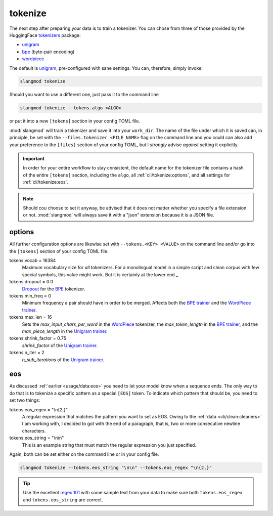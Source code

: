 tokenize
========
The next step after preparing your data is to train a tokenizer. You can
chose from three of those provided by the HuggingFace `tokenizers <https://
huggingface.co/docs/tokenizers/index>`_ package:

* `unigram <https://huggingface.co/docs/tokenizers/api/models#tokenizers.models.Unigram>`_
* `bpe <https://huggingface.co/docs/tokenizers/api/models#tokenizers.models.BPE>`_ (byte-pair encoding)
* `wordpiece <https://huggingface.co/docs/tokenizers/api/models#tokenizers.models.WordPiece>`_

The default is `unigram <https://huggingface.co/docs/tokenizers/api/models#tokenizers.models.Unigram>`_,
pre-configured with sane settings. You can, therefore, simply invoke:

.. code-block:: bash

   slangmod tokenize

Should you want to use a different one, just pass it to the command line

.. code-block:: bash

   slangmod tokenize --tokens.algo <ALGO>

or put it into a new ``[tokens]`` section in your config TOML file.

.. code-block:: toml
   :caption: slangmod.toml

   work_dir = "/absolute/path/to/your/working/directory"
   log_level = 10
   progress = true

   [files]
   raw = "/absolute/path/to/data/files"
   suffix = "pqt"
   column = "document"
   min_doc_len = 32
   cleaners = ["quotes", "encoding"]
   encoding = "cp1252"

   [tokens]
   algo = "bpe"

:mod:`slangmod` will train a tokenizer and save it into your ``work_dir``.
The name of the file under which it is saved can, in principle, be set with
the ``--files.tokenizer <FILE NAME>`` flag on the command line and you could
can also add your preference to the ``[files]`` section of your config TOML,
but I *strongly* advise *against* setting it explicitly.

.. important::
   In order for your entire workflow to stay consistent, the default name for
   the tokenizer file contains a hash of the entire ``[tokens]`` section,
   including the ``algo``, all :ref:`cli/tokenize:options`, and all settings
   for :ref:`cli/tokenize:eos`.

.. note::
   Should cou choose to set it anyway, be advised that it does not matter
   whether you specify a file extension or not. :mod:`slangmod` will always
   save it with a "json" extension because it is a JSON file.


options
-------
All further configuration options are likewise set with ``--tokens.<KEY> <VALUE>``
on the command line and/or go into the ``[tokens]`` section of your config TOML
file.

tokens.vocab = 16384
   Maximum vocabulary size for *all* tokenizers. For a monolingual model in a
   simple script and clean corpus with few special symbols, this value might
   work. But it is certainly at the lower end._

tokens.dropout = 0.0
   `Dropout <https://arxiv.org/abs/1910.13267>`_ for the
   `BPE <https://huggingface.co/docs/tokenizers/api/models#tokenizers.models.BPE>`_
   tokenizer.

tokens.min_freq = 0
   Minimum frequency a pair should have in order to be merged. Affects both the
   `BPE trainer <https://huggingface.co/docs/tokenizers/api/trainers#tokenizers.trainers.BpeTrainer>`_
   and the
   `WordPiece trainer <https://huggingface.co/docs/tokenizers/api/trainers#tokenizers.trainers.WordPieceTrainer>`_.

tokens.max_len = 16
   Sets the *max_input_chars_per_word* in the
   `WordPiece <https://huggingface.co/docs/tokenizers/api/models#tokenizers.models.WordPiece>`_
   tokenizer, the *max_token_length* in the
   `BPE trainer <https://huggingface.co/docs/tokenizers/api/trainers#tokenizers.trainers.BpeTrainer>`_,
   and the *max_piece_length* in the
   `Unigram trainer <https://huggingface.co/docs/tokenizers/api/trainers#tokenizers.trainers.UnigramTrainer>`_.

tokens.shrink_factor = 0.75
   `shrink_factor` of the
   `Unigram trainer <https://huggingface.co/docs/tokenizers/api/trainers#tokenizers.trainers.UnigramTrainer>`_.

tokens.n_iter = 2
   *n_sub_iterations* of the
   `Unigram trainer <https://huggingface.co/docs/tokenizers/api/trainers#tokenizers.trainers.UnigramTrainer>`_.


eos
---
As discussed :ref:`earlier <usage/data:eos>` you need to let your model know when
a sequence ends. The only way to do that is to tokenize a specific pattern as
a special ``[EOS]`` token. To indicate which pattern that should be, you need
to set two things:

tokens.eos_regex = "\\n{2,}"
   A regular expression that matches the pattern you want to set as EOS.
   Owing to the :ref:`data <cli/clean:cleaners>` I am working with, I decided
   to got with the end of a paragraph, that is, two or more consecutive newline
   characters.

tokens.eos_string = "\\n\\n"
   This is an example string that must match the regular expression you
   just specified.

Again, both can be set either on the command line or in your config file.

.. code-block:: bash

   slangmod tokenize --tokens.eos_string "\n\n" --tokens.eos_regex "\n{2,}"

.. code-block:: toml
   :caption: slangmod.toml

   work_dir = "/absolute/path/to/your/working/directory"
   log_level = 10
   progress = true

   [files]
   raw = "/absolute/path/to/data/files"
   suffix = "pqt"
   column = "document"
   min_doc_len = 32
   cleaners = ["quotes", "encoding"]
   encoding = "cp1252"
   tokenizer = "my_tokenizer.json"

   [tokens]
   algo = "bpe"
   vocab = 30000
   eos_string = "\n\n"
   eos_regex = "\n{2,}"

.. tip::
   Use the excellent `regex 101 <https://regex101.com/>`_ with some
   sample text from your data to make sure both ``tokens.eos_regex`` and
   ``tokens.eos_string`` are correct.
